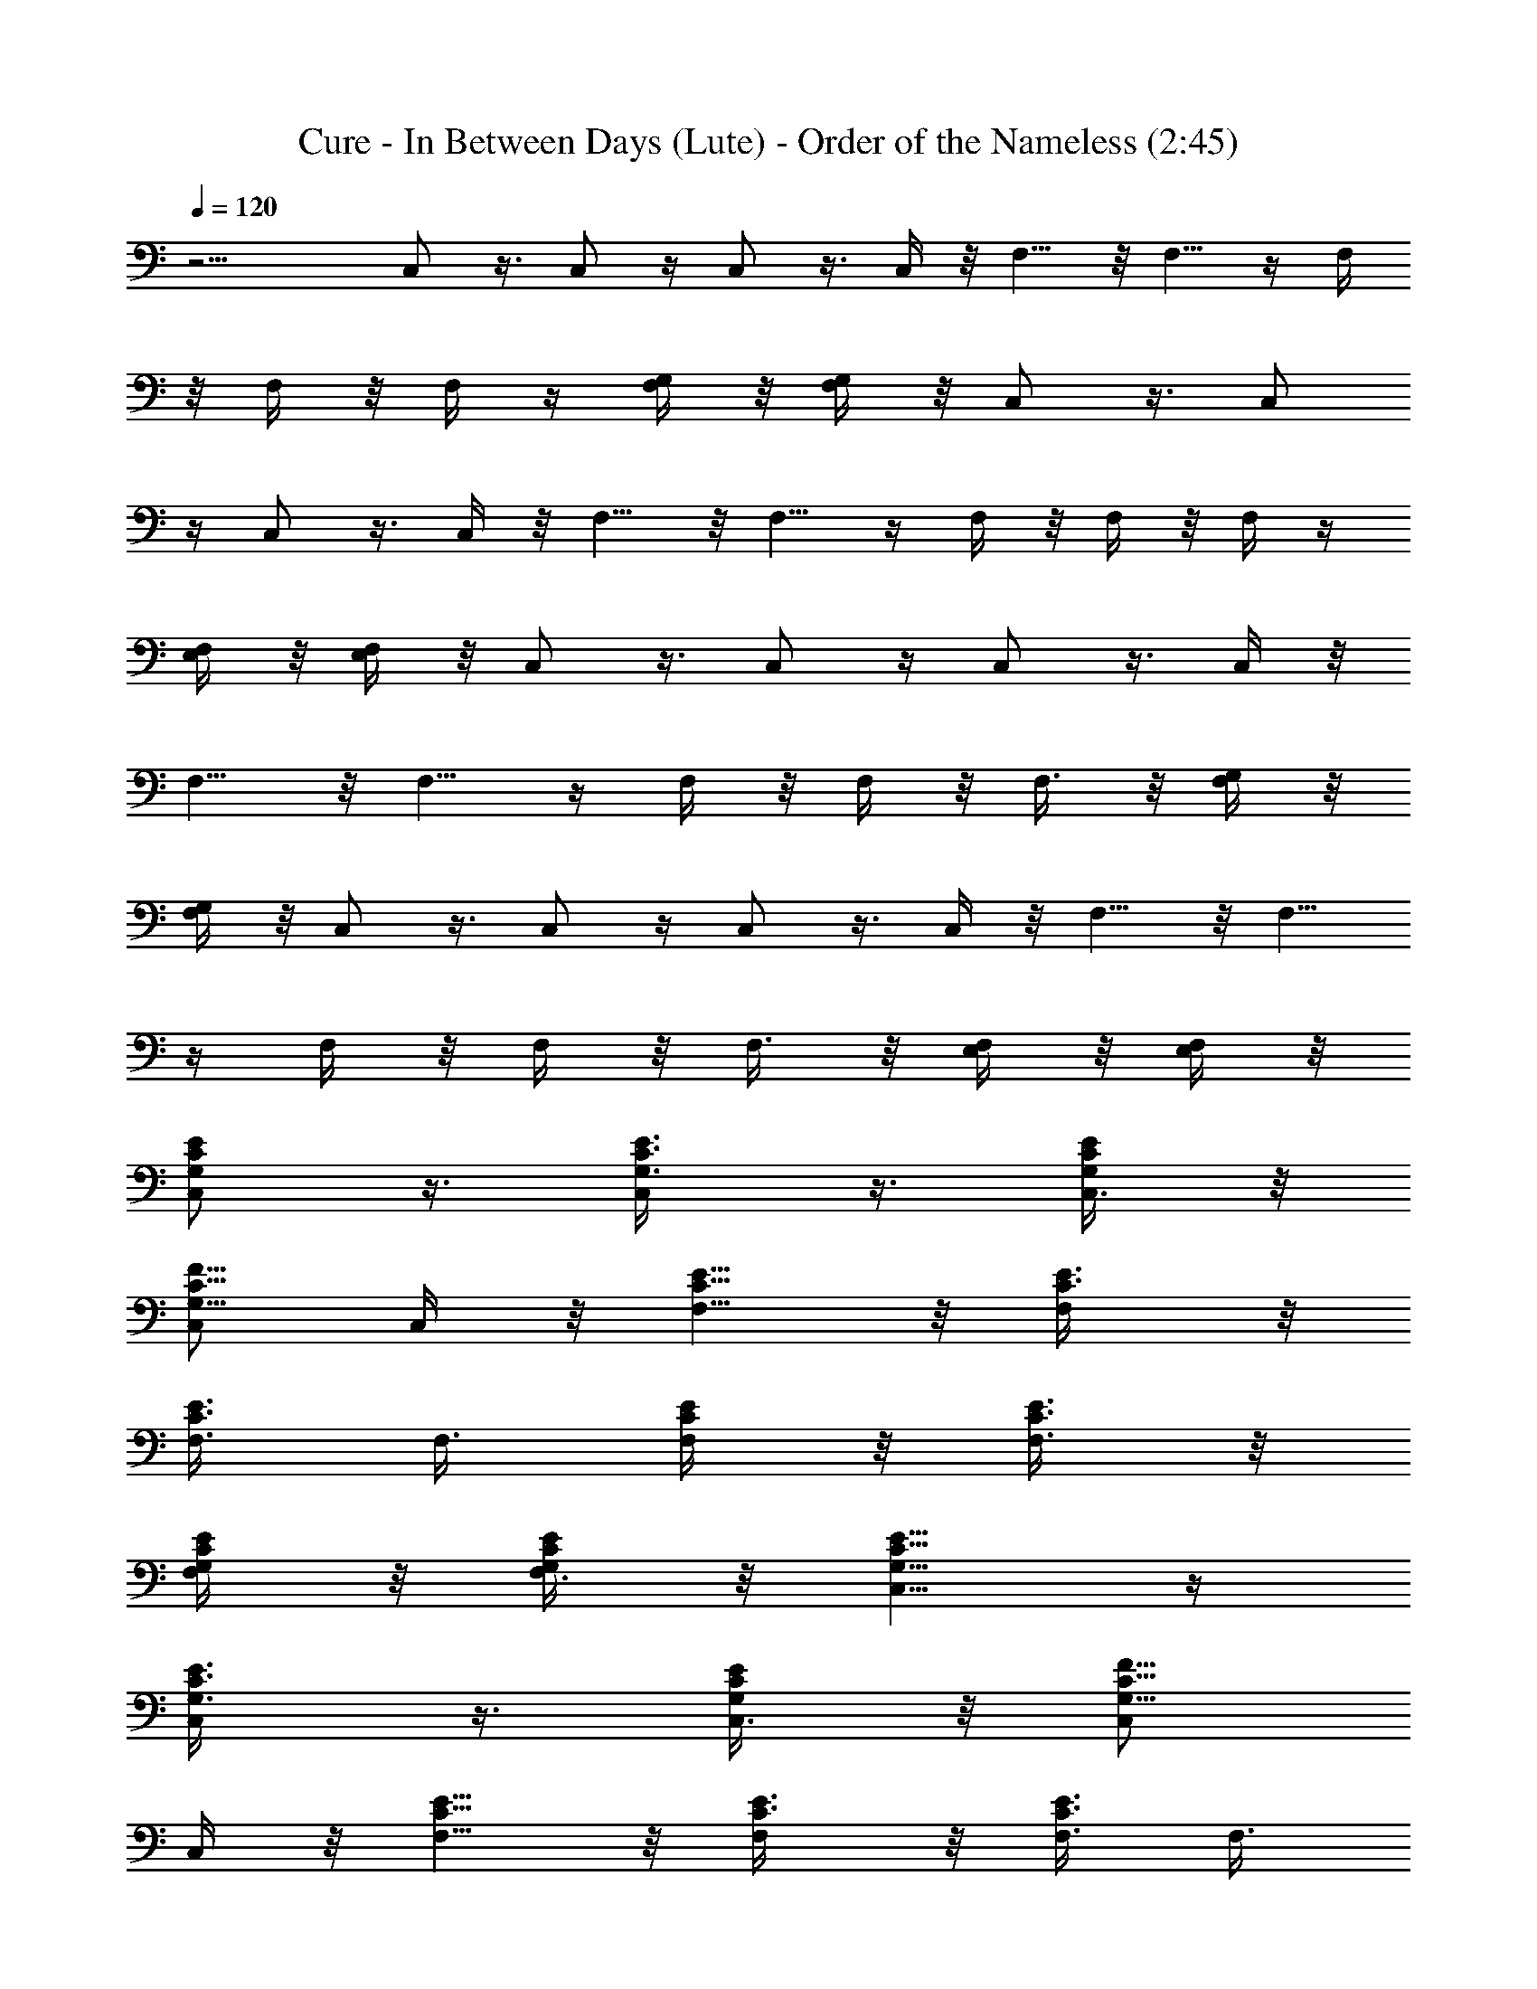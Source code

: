 X:1
T:Cure - In Between Days (Lute) - Order of the Nameless (2:45)
Z:Transcribed by LotRO MIDI Player:http://lotro.acasylum.com/midi
%  Original file:cure - in between days.mid
%  Transpose:-9
L:1/4
Q:120
K:C
z13/4 C,/2 z3/8 C,/2 z/4 C,/2 z3/8 C,/4 z/8 F,5/8 z/8 F,5/8 z/4 F,/4
z/8 F,/4 z/8 F,/4 z/4 [F,/4G,/4] z/8 [F,/4G,/4] z/8 C,/2 z3/8 C,/2
z/4 C,/2 z3/8 C,/4 z/8 F,5/8 z/8 F,5/8 z/4 F,/4 z/8 F,/4 z/8 F,/4 z/4
[E,/4F,/4] z/8 [E,/4F,/4] z/8 C,/2 z3/8 C,/2 z/4 C,/2 z3/8 C,/4 z/8
F,5/8 z/8 F,5/8 z/4 F,/4 z/8 F,/4 z/8 F,3/8 z/8 [F,/4G,/4] z/8
[F,/4G,/4] z/8 C,/2 z3/8 C,/2 z/4 C,/2 z3/8 C,/4 z/8 F,5/8 z/8 F,5/8
z/4 F,/4 z/8 F,/4 z/8 F,3/8 z/8 [E,/4F,/4] z/8 [E,/4F,/4] z/8
[C,/2E/2G,/2C/2] z3/8 [C,/2G,3/8C3/8E3/8] z3/8 [C,3/8G,/4C/4E/4] z/8
[C,/2G,5/8C5/8F5/8] C,/4 z/8 [F,5/8C5/8E5/8] z/8 [F,/2C3/8E3/8] z/8
[F,3/8C3/8E3/8] F,3/8 [F,/4C/4E/4] z/8 [F,3/8C3/8E3/8] z/8
[G,/4F,/4C/4E/4] z/8 [G,/4F,3/8C/4E/4] z/8 [C,5/8E5/8G,5/8C5/8] z/4
[C,/2G,3/8C3/8E3/8] z3/8 [C,3/8G,/4C/4E/4] z/8 [C,/2G,5/8C5/8F5/8]
C,/4 z/8 [F,5/8C5/8E5/8] z/8 [F,/2C3/8E3/8] z/8 [F,3/8C3/8E3/8] F,3/8
[F,/4C/4E/4] z/8 [F,3/8C3/8E3/8] z/8 [E,/4F,/4C/4E/4] z/8
[E,/4F,3/8C/4E/4] z/8 [C,5/8E5/8G,5/8C5/8] z/4 [C,/2G,3/8C3/8E3/8]
z3/8 [C,3/8G,/4C/4E/4] z/8 [C,/2G,5/8C5/8F5/8] C,/4 z/8
[F,5/8C5/8E5/8] z/8 [F,/2C3/8E3/8] z/8 [F,3/8C3/8E3/8] F,3/8
[F,/4C/4E/4] z/8 [F,3/8C3/8E3/8] z/8 [G,/4F,/4C/4E/4] z/8
[G,/4F,3/8C/4E/4] z/8 [C,5/8E5/8G,5/8C5/8] z/4 [C,/2G,3/8C3/8E3/8]
z3/8 [C,/2G,/4C/4E/4] z/4 [C,3/8G,/2C/2F/2] C,/4 z/8 [F,5/8C5/8E5/8]
z/4 [F,3/8C/4E/4] z/8 [F,3/8C3/8E3/8] F,3/8 [F,/4C/4E/4] z/4
[F,/4C/4E/4] z/8 [E,/4F,/4C/4E/4] z/8 [E,/4F,3/8C/4E/4] z/8
[D,5/8F5/8D5/8A,5/8] z/4 [D,/2A,3/8D3/8F3/8] z3/8 [D,/2A,/4D/4F/4]
z/4 [D,/4A,/4D/4F/4] z/8 [D,/4A,/8D/8F/8] z/4
[G,5/8B,5/8D,5/8D5/8G5/8] z/4 [G,3/8D,/8B,/8D/8G/8] z/4
[G,3/8D,3/8B,3/8D3/8G3/8] G,3/8 [G,/4D,/4B,/4D/4G/4] z/4
[G,/4D,/4B,/4D/4G/4] z/8 [G,/4D,/4B,/4D/4G/4] z/8
[G,/4D,3/8B,/4D/4G/4] z/8 [D,5/8F5/8D5/8A,5/8] z/4
[D,/2A,3/8D3/8F3/8] z3/8 [D,/2A,/4D/4F/4] z/4 [D,/4A,/4D/4F/4] z/8
[D,/4A,/8D/8F/8] z/4 [G,5/8B,5/8D,5/8D5/8G5/8] z/4
[G,3/8D,/8B,/8D/8G/8] z/4 [G,3/8D,3/8B,3/8D3/8G3/8] G,3/8
[G,3/8D,3/8B,3/8D3/8G3/8] z/8 [G,/4D,/4B,/4D/4G/4] z/8
[G,/4D,/4B,/4D/4G/4] z/8 [G,/4D,3/8B,/4D/4G/4] z/8
[C,5/8E5/8G,5/8C5/8] z/4 [C,/2G,3/8C3/8E3/8] z3/8 [C,/2G,3/8C3/8E3/8]
z/8 [C,3/8G,/2C/2F/2] C,/4 z/8 [F,3/4C3/4E3/4] z/8 [F,3/8C/4E/4] z/8
[F,3/8C3/8E3/8] F,3/8 [F,3/8C3/8E3/8] z/8 [F,/4C/4E/4] z/8
[G,/4F,/4C/4E/4] z/8 [G,/4F,3/8C/4E/4] z/8 [C,5/8E5/8G,5/8C5/8] z/4
[C,/2G,3/8C3/8E3/8] z3/8 [C,/2G,3/8C3/8E3/8] z/8 [C,3/8G,/2C/2F/2]
C,/4 z/8 [F,3/4C3/4E3/4] z/8 [F,3/8C/4E/4] z/8 [F,3/8C3/8E3/8] F,3/8
[F,3/8C3/8E3/8] z/8 [F,/4C/4E/4] z/8 [E,/4F,/4C/4E/4] z/8
[E,/4F,3/8C/4E/4] z/8 [C,5/8E5/8G,5/8C5/8] z/4 [C,/2G,3/8C3/8E3/8]
z3/8 [C,/2G,3/8C3/8E3/8] z/8 [C,3/8G,/2C/2F/2] C,/4 z/8
[F,3/4C3/4E3/4] z/8 [F,3/8C/4E/4] z/8 [F,3/8C3/8E3/8] F,3/8
[F,3/8C3/8E3/8] z/8 [F,/4C/4E/4] z/8 [G,/4F,/4C/4E/4] z/8
[G,/4F,3/8C/4E/4] z/8 [C,5/8E5/8G,5/8C5/8] z/4 [C,/2G,3/8C3/8E3/8]
z3/8 [C,/2G,3/8C3/8E3/8] z/8 [C,3/8G,/2C/2F/2] C,/4 z/8
[F,3/4C3/4E3/4] z/8 [F,3/8C/4E/4] z/8 [F,3/8C3/8E3/8] F,3/8
[F,3/8C3/8E3/8] z/8 [F,/4C/4E/4] z/8 [E,/4F,/4C/4E/4] z/8
[E,/4F,3/8C/4E/4] z/8 [C,5/8E5/8G,5/8C5/8] z/4 [C,/2G,3/8C3/8E3/8]
z3/8 [C,/2G,3/8C3/8E3/8] z/8 [C,3/8G,/2C/2E/2] C,/4 z/8
[F,3/4C3/4E3/4] z/8 [F,3/8C/4E/4] z/8 [F,3/8C3/8E3/8] F,3/8
[F,3/8C3/8E3/8] z/8 [F,/4C/4E/4] z/8 [G,/4F,/4C/4E/4] z/8
[G,/4F,/2C/4E/4] z/4 [C,/2E/2G,/2C/2] z/4 [C,/2G,3/8C3/8E3/8] z/2
[C,3/8G,/4C/4E/4] z/8 [C,3/8G,/2C/2E/2] C,/4 z/8 [F,3/4C3/4E3/4] z/8
[F,3/8C/4E/4] z/8 [F,3/8C3/8E3/8] F,/2 [F,/4C/4E/4] z/8 [F,/4C/4E/4]
z/8 [E,/4F,/4C/4E/4] z/8 [E,/4F,/2C/4E/4] z/4 [C,/2E/2G,/2C/2] z/4
[C,/2G,3/8C3/8E3/8] z/2 [C,3/8G,/4C/4E/4] z/8 [C,3/8G,/2C/2E/2] C,/4
z/8 [F,3/4C3/4E3/4] z/8 [F,3/8C/4E/4] z/8 [F,3/8C3/8E3/8] F,/2
[F,/4C/4E/4] z/8 [F,/4C/4E/4] z/8 [G,/4F,/4C/4E/4] z/8
[G,/4F,/2C/4E/4] z/4 [C,/2E/2G,/2C/2] z/4 [C,/2G,3/8C3/8E3/8] z/2
[C,3/8G,/4C/4E/4] z/8 [C,3/8G,/2C/2E/2] C,/4 z/8 [F,3/4C3/4E3/4] z/8
[F,3/8C/4E/4] z/8 [F,3/8C3/8E3/8] F,/2 [F,/4C/4E/4] z/8 [F,/4C/4E/4]
z/8 [E,/4F,/4C/4E/4] z/8 [E,3/8F,/2C/4E/4] z/4 [C,/2E/2G,/2C/2] z/4
[C,/2G,3/8C3/8E3/8] z/2 [C,3/8G,/4C/4E/4] z/8 [C,3/8G,/2C/2F/2] C,/4
z/8 [F,3/4C3/4E3/4] z/8 [F,3/8C/4E/4] z/8 [F,3/8C3/8E3/8] F,/2
[F,/4C/4E/4] z/8 [F,/4C/4E/4] z/8 [G,/4F,/4C/4E/4] z/8
[G,3/8F,/2C/4E/4] z/4 [C,/2E/2G,/2C/2] z/4 [C,/2G,3/8C3/8E3/8] z/2
[C,3/8G,/4C/4E/4] z/8 [C,3/8G,/2C/2F/2] C,/4 z/8 [F,3/4C3/4E3/4] z/8
[F,3/8C/4E/4] z/8 [F,3/8C3/8E3/8] F,/2 [F,/4C/4E/4] z/8 [F,/4C/4E/4]
z/8 [E,/4F,/4C/4E/4] z/8 [E,3/8F,/2C/4E/4] z/4 [C,/2E/2G,/2C/2] z/4
[C,5/8G,3/8C3/8E3/8] z/2 [C,3/8G,/4C/4E/4] z/8 [C,3/8G,/2C/2F/2] C,/4
z/8 [F,3/4C3/4E3/4] z/8 [F,3/8C/4E/4] z/8 [F,3/8C3/8E3/8] F,/2
[F,/4C/4E/4] z/8 [F,/4C/4E/4] z/8 [G,/4F,/4C/4E/4] z/8
[G,3/8F,/2C/4E/4] z/4 [C,/2E/2G,/2C/2] z/4 [C,5/8G,3/8C3/8E3/8] z/2
[C,3/8G,/4C/4E/4] z/8 [C,3/8G,/2C/2F/2] C,/4 z/8 [F,3/4C3/4E3/4] z/8
[F,3/8C/4E/4] z/8 [F,3/8C3/8E3/8] F,/2 [F,/4C/4E/4] z/8 [F,/4C/4E/4]
z/8 [E,/4F,/4C/4E/4] z/8 [E,3/8F,/2C/4E/4] z/4 [D,/2F/2D/2A,/2] z/4
[D,5/8A,3/8D3/8F3/8] z/2 [D,3/8A,/4D/4F/4] z/8 [D,/4A,/4D/4F/4] z/8
[D,/4A,/4D/4F/4] z/8 [G,3/4B,3/4D,3/4D3/4G3/4] z/8
[G,3/8D,/4B,/4D/4G/4] z/8 [G,/2D,/2B,/2D/2G/2] G,3/8
[G,/4D,/4B,/4D/4G/4] z/8 [G,/4D,/4B,/4D/4G/4] z/8
[G,/4D,/4B,/4D/4G/4] z/4 [G,/4D,/4B,/8D/8G/8] z/4 [D,/2F/2D/2A,/2]
z/4 [D,5/8A,/2D/2F/2] z3/8 [D,3/8A,/4D/4F/4] z/8 [D,/4A,/4D/4F/4] z/8
[D,/4A,/4D/4F/4] z/4 [G,5/8B,5/8D,5/8D5/8G5/8] z/8
[G,3/8D,/4B,/4D/4G/4] z/8 [G,/2D,/2B,/2D/2G/2] G,3/8
[G,/4D,/4B,/4D/4G/4] z/8 [G,/4D,/4B,/4D/4G/4] z/8
[G,/4D,/4B,/4D/4G/4] z/4 [G,/4D,/4B,/8D/8G/8] z/4 [C,/2E/2G,/2C/2]
z/4 [C,5/8G,/2C/2E/2] z3/8 [C,3/8G,/4C/4E/4] z/8 [C,3/8G,/2C/2F/2]
C,/4 z/4 [F,5/8C5/8E5/8] z/8 [F,3/8C/4E/4] z/8 [F,/2C/2E/2] F,3/8
[F,/4C/4E/4] z/8 [F,/4C/4E/4] z/8 [G,/4F,/4C/4E/4] z/4
[G,/4F,3/8C/8E/8] z/4 [C,/2E/2G,/2C/2] z/4 [C,5/8G,/2C/2E/2] z3/8
[C,3/8G,/4C/4E/4] z/8 [C,3/8G,/2C/2F/2] C,3/8 z/8 [F,5/8C5/8E5/8] z/8
[F,3/8C/4E/4] z/8 [F,/2C/2E/2] F,3/8 [F,/4C/4E/4] z/8 [F,/4C/4E/4]
z/8 [E,3/8F,3/8C3/8E3/8] z/8 [E,/4F,3/8C/8E/8] z/4 [C,/2E/2G,/2C/2]
z/4 [C,5/8G,/2C/2E/2] z3/8 [C,3/8G,/4C/4E/4] z/8 [C,3/8G,/2C/2F/2]
C,3/8 z/8 [F,5/8C5/8E5/8] z/8 [F,3/8C/4E/4] z/8 [F,/2C/2E/2] F,3/8
[F,/4C/4E/4] z/8 [F,/4C/4E/4] z/8 [G,3/8F,3/8C3/8E3/8] z/8
[G,/4F,3/8C/8E/8] z/4 [C,/2E/2G,/2C/2] z/4 [C,5/8G,/2C/2E/2] z3/8
[C,3/8G,/4C/4E/4] z/8 [C,3/8G,/2C/2F/2] C,3/8 z/8 [F,5/8C5/8E5/8] z/8
[F,3/8C/4E/4] z/8 [F,/2C/2E/2] F,3/8 [F,/4C/4E/4] z/8 [F,/4C/4E/4]
z/8 [E,3/8F,3/8C3/8E3/8] z/8 [E,/4F,3/8C/8E/8] z/4 [C,/2E/2G,/2C/2]
z/4 [C,5/8G,/2C/2E/2] z3/8 [C,3/8G,/4C/4E/4] z/8 [C,3/8G,5/8C5/8E5/8]
C,3/8 z/8 [F,5/8C5/8E5/8] z/8 [F,3/8C/4E/4] z/8 [F,/2C/2E/2] F,3/8
[F,/4C/4E/4] z/8 [F,/4C/4E/4] z/8 [G,3/8F,3/8C3/8E3/8] z/8
[G,/4F,3/8C/8E/8] z/4 [C,/2E/2G,/2C/2] z/4 [C,5/8G,/2C/2E/2] z3/8
[C,3/8G,/4C/4E/4] z/8 [C,3/8G,5/8C5/8E5/8] C,3/8 z/8 [F,5/8C5/8E5/8]
z/8 [F,3/8C/4E/4] z/8 [F,/2C/2E/2] F,3/8 [F,/4C/4E/4] z/8
[F,/4C/4E/4] z/8 [E,3/8F,3/8C3/8E3/8] z/8 [E,/4F,3/8C/8E/8] z/4
[C,/2E/2G,/2C/2] z/4 [C,5/8G,/2C/2E/2] z3/8 [C,3/8G,/4C/4E/4] z/8
[C,/2G,5/8C5/8E5/8] C,/4 z/8 [F,5/8C5/8E5/8] z/8 [F,/2C/4E/4] z/4
[F,3/8C3/8E3/8] F,3/8 [F,/4C/4E/4] z/8 [F,/4C/4E/4] z/4
[G,/4F,/4C/4E/4] z/8 [G,/4F,3/8C/8E/8] z/4 [C,/2E/2G,/2C/2] z3/8
[C,/2G,3/8C3/8E3/8] z3/8 [C,3/8G,/4C/4E/4] z/8 [C,/2G,5/8C5/8E5/8]
C,/4 z/8 [F,5/8C5/8E5/8] z/8 [F,/2C/4E/4] z/4 [F,3/8C3/8E3/8] F,3/8
[F,/4C/4E/4] z/8 [F,/4C/4E/4] z/4 [E,/4F,/4C/4E/4] z/8
[E,/4F,3/8C/8E/8] z/4 [C,/2E/2G,/2C/2] z3/8 [C,/2G,3/8C3/8E3/8] z3/8
[C,3/8G,/4C/4E/4] z/8 [C,/2G,5/8C5/8F5/8] C,/4 z/8 [F,5/8C5/8E5/8]
z/8 [F,/2C/4E/4] z/4 [F,3/8C3/8E3/8] F,3/8 [F,/4C/4E/4] z/8
[F,3/8C3/8E3/8] z/8 [G,/4F,/4C/4E/4] z/8 [G,/4F,3/8C/8E/8] z/4
[C,/2E/2G,/2C/2] z3/8 [C,/2G,3/8C3/8E3/8] z3/8 [C,3/8G,/4C/4E/4] z/8
[C,/2G,5/8C5/8F5/8] C,/4 z/8 [F,5/8C5/8E5/8] z/8 [F,/2C3/8E3/8] z/8
[F,3/8C3/8E3/8] F,3/8 [F,/4C/4E/4] z/8 [F,3/8C3/8E3/8] z/8
[E,/4F,/4C/4E/4] z/8 [E,/4F,3/8C/8E/8] z/4 [C,/2E/2G,/2C/2] z3/8
[C,/2G,3/8C3/8E3/8] z3/8 [C,3/8G,/4C/4E/4] z/8 [C,/2G,5/8C5/8F5/8]
C,/4 z/8 [F,5/8C5/8E5/8] z/8 [F,/2C3/8E3/8] z/8 [F,3/8C3/8E3/8] F,3/8
[F,/4C/4E/4] z/8 [F,3/8C3/8E3/8] z/8 [G,/4F,/4C/4E/4] z/8
[G,/4F,3/8C/4E/4] z/8 [C,/2E/2G,/2C/2] z3/8 [C,/2G,3/8C3/8E3/8] z3/8
[C,3/8G,/4C/4E/4] z/8 [C,/2G,5/8C5/8F5/8] C,/4 z/8 [F,5/8C5/8E5/8]
z/8 [F,/2C3/8E3/8] z/8 [F,3/8C3/8E3/8] F,3/8 [F,/4C/4E/4] z/8
[F,3/8C3/8E3/8] z/8 [E,/4F,/4C/4E/4] z/8 [E,/4F,3/8C/4E/4] z/8
[D,5/8F5/8D5/8A,5/8] z/4 [D,/2A,3/8D3/8F3/8] z3/8 [D,3/8A,/4D/4F/4]
z/8 [D,3/8A,3/8D3/8F3/8] z/8 [D,/4A,/8D/8F/8] z/4
[G,5/8B,5/8D,5/8D5/8G5/8] z/8 [G,/2D,/4B,/4D/4G/4] z/4
[G,3/8D,3/8B,3/8D3/8G3/8] G,3/8 [G,/4D,/4B,/4D/4G/4] z/8
[G,3/8D,3/8B,3/8D3/8G3/8] z/8 [G,/4D,/4B,/4D/4G/4] z/8
[G,/4D,/4B,/4D/4G/4] z/8 [D,5/8F5/8D5/8A,5/8] z/4 [D,/2A,3/8D3/8F3/8]
z3/8 [D,3/8A,/4D/4F/4] z/8 [D,3/8A,3/8D3/8F3/8] z/8 [D,/4A,/8D/8F/8]
z/4 [G,5/8B,5/8D,5/8D5/8G5/8] z/8 [G,/2D,/4B,/4D/4G/4] z/4
[G,3/8D,3/8B,3/8D3/8G3/8] G,3/8 [G,/4D,/4B,/4D/4G/4] z/8
[G,3/8D,3/8B,3/8D3/8G3/8] z/8 [G,/4D,/4B,/4D/4G/4] z/8
[G,/4D,/4B,/4D/4G/4] z/8 [C,5/8E5/8G,5/8C5/8] z/4 [C,/2G,3/8C3/8E3/8]
z3/8 [C,/2G,/4C/4E/4] z/4 [C,3/8G,/2C/2F/2] C,/4 z/8 [F,5/8C5/8E5/8]
z/4 [F,3/8C/4E/4] z/8 [F,3/8C3/8E3/8] F,3/8 [F,/4C/4E/4] z/4
[F,/4C/4E/4] z/8 [G,/4F,/4C/4E/4] z/8 [G,/4F,3/8C/4E/4] z/8
[C,5/8E5/8G,5/8C5/8] z/4 [C,/2G,3/8C3/8E3/8] z3/8 [C,/2G,/4C/4E/4]
z/4 [C,3/8G,/2C/2F/2] C,/4 z/8 [F,5/8C5/8E5/8] z/4 [F,3/8C/4E/4] z/8
[F,3/8C3/8E3/8] F,3/8 [F,/4C/4E/4] z/4 [F,/4C/4E/4] z/8
[E,/4F,/4C/4E/4] z/8 [E,/4F,3/8C/4E/4] z/8 [C,5/8E5/8G,5/8C5/8] z/4
[C,/2G,3/8C3/8E3/8] z3/8 [C,/2G,/4C/4E/4] z/4 [C,3/8G,/2C/2F/2] C,/4
z/8 [F,3/4C3/4E3/4] z/8 [F,3/8C/4E/4] z/8 [F,3/8C3/8E3/8] F,3/8
[F,3/8C3/8E3/8] z/8 [F,/4C/4E/4] z/8 [G,/4F,/4C/4E/4] z/8
[G,/4F,3/8C/4E/4] z/8 [C,5/8E5/8G,5/8C5/8] z/4 [C,/2G,3/8C3/8E3/8]
z3/8 [C,/2G,3/8C3/8E3/8] z/8 [C,3/8G,/2C/2F/2] C,/4 z/8
[F,3/4C3/4E3/4] z/8 [F,3/8C/4E/4] z/8 [F,3/8C3/8E3/8] F,3/8
[F,3/8C3/8E3/8] z/8 [F,/4C/4E/4] z/8 [E,/4F,/4C/4E/4] z/8
[E,/4F,3/8C/4E/4] z/8 [C,5/8E5/8G,5/8C5/8] z/4 [C,/2G,3/8C3/8E3/8]
z3/8 [C,/2G,3/8C3/8E3/8] z/8 [C,3/8G,/2C/2E/2] C,/4 z/8
[F,3/4C3/4E3/4] z/8 [F,3/8C/4E/4] z/8 [F,3/8C3/8E3/8] F,3/8
[F,3/8C3/8E3/8] z/8 [F,/4C/4E/4] z/8 [G,/4F,/4C/4E/4] z/8
[G,/4F,3/8C/4E/4] z/8 [C,5/8E5/8G,5/8C5/8] z/4 [C,/2G,3/8C3/8E3/8]
z3/8 [C,/2G,3/8C3/8E3/8] z/8 [C,3/8G,/2C/2E/2] C,/4 z/8
[F,3/4C3/4E3/4] z/8 [F,3/8C/4E/4] z/8 [F,3/8C3/8E3/8] F,3/8
[F,3/8C3/8E3/8] z/8 [F,/4C/4E/4] z/8 [E,/4F,/4C/4E/4] z/8
[E,/4F,3/8C/4E/4] z/8 [C,5/8E5/8G,5/8C5/8] z/4 [C,/2G,3/8C3/8E3/8]
z3/8 [C,/2G,3/8C3/8E3/8] z/8 [C,3/8G,/2C/2E/2] C,/4 z/8
[F,3/4C3/4E3/4] z/8 [F,3/8C/4E/4] z/8 [F,3/8C3/8E3/8] F,3/8
[F,3/8C3/8E3/8] z/8 [F,/4C/4E/4] z/8 [G,/4F,/4C/4E/4] z/8
[G,/4F,3/8C/4E/4] z/8 [C,5/8E5/8G,5/8C5/8] z/4 [C,/2G,3/8C3/8E3/8]
z3/8 [C,/2G,3/8C3/8E3/8] z/8 [C,3/8G,/2C/2E/2] C,/4 z/8
[F,3/4C3/4E3/4] z/8 [F,3/8C/4E/4] z/8 [F,3/8C3/8E3/8] F,/2
[F,/4C/4E/4] z/8 [F,/4C/4E/4] z/8 [E,/4F,/4C/4E/4] z/8
[E,/4F,/2C/4E/4] z/4 [C,/2E/2G,/2C/2] z/4 [C,/2G,3/8C3/8E3/8] z/2
[C,3/8G,/4C/4E/4] z/8 [C,3/8G,/2C/2F/2] C,/4 z/8 [F,3/4C3/4E3/4] z/8
[F,3/8C/4E/4] z/8 [F,3/8C3/8E3/8] F,/2 [F,/4C/4E/4] z/8 [F,/4C/4E/4]
z/8 [G,/4F,/4C/4E/4] z/8 [G,/4F,/2C/4E/4] z/4 [C,/2E/2G,/2C/2] z/4
[C,/2G,3/8C3/8E3/8] z/2 [C,3/8G,/4C/4E/4] z/8 [C,3/8G,/2C/2F/2] C,/4
z/8 [F,3/4C3/4E3/4] z/8 [F,3/8C/4E/4] z/8 [F,3/8C3/8E3/8] F,/2
[F,/4C/4E/4] z/8 [F,/4C/4E/4] z/8 [E,/4F,/4C/4E/4] z/8
[E,/4F,/2C/4E/4] z/4 [C,/2E/2G,/2C/2] z/4 [C,/2G,3/8C3/8E3/8] z/2
[C,3/8G,/4C/4E/4] z/8 [C,3/8G,/2C/2F/2] C,/4 z/8 [F,3/4C3/4E3/4] z/8
[F,3/8C/4E/4] z/8 [F,3/8C3/8E3/8] F,/2 [F,/4C/4E/4] z/8 [F,/4C/4E/4]
z/8 [G,/4F,/4C/4E/4] z/8 [G,3/8F,/2C/4E/4] z/4 C,/2 z/4
[C,/2G,3/8C3/8E3/8] z/2 [C,3/8G,/4C/4E/4] z/8 [C,3/8G,/2C/2F/2] C,/4
z/8 [F,47/8C47/8E47/8] 